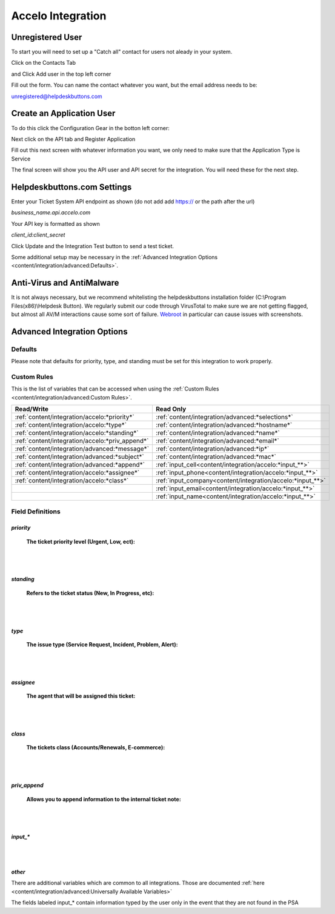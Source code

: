 Accelo Integration
===================

Unregistered User
------------------

To start you will need to set up a "Catch all" contact for users not aleady in your system.

Click on the Contacts Tab

.. image:: images/accelo5.png

and Click Add user in the top left corner

.. image:: images/accelo6.png

Fill out the form. You can name the contact whatever you want, but the email address needs to be:

unregistered@helpdeskbuttons.com

.. image:: images/accelo7.png

Create an Application User
--------------------------

To do this click the Configuration Gear in the botton left corner: 

.. image:: images/accelo1.png

Next click on the API tab and Register Application

.. image:: images/accelo2.png

Fill out this next screen with whatever information you want, we only need to make sure that the Application Type is Service

.. image:: images/accelo3.png

The final screen will show you the API user and API secret for the integration. You will need these for the next step.

.. image:: images/accelo4.png

Helpdeskbuttons.com Settings
-------------------------------

Enter your Ticket System API endpoint as shown (do not add add https:// or the path after the url)

*business_name.api.accelo.com*

Your API key is formatted as shown 

*client_id:client_secret*

Click Update and the Integration Test button to send a test ticket. 

Some additional setup may be necessary in the :ref:`Advanced Integration Options <content/integration/advanced:Defaults>`.

Anti-Virus and AntiMalware
-----------------------------
It is not always necessary, but we recommend whitelisting the helpdeskbuttons installation folder (C:\\Program Files(x86)\\Helpdesk Button). We regularly submit our code through VirusTotal to make sure we are not getting flagged, but almost all AV/M interactions cause some sort of failure. `Webroot <https://docs.tier2tickets.com/content/general/firewall/#webroot>`_ in particular can cause issues with screenshots.

Advanced Integration Options
------------------------------

Defaults
^^^^^^^^

Please note that defaults for priority, type, and standing must be set for this integration to work properly.

Custom Rules
^^^^^^^^^^^^^

This is the list of variables that can be accessed when using the :ref:`Custom Rules <content/integration/advanced:Custom Rules>`. 

+---------------------------------------------------+------------------------------------------------------------+
| Read/Write                                        | Read Only                                                  |
+===================================================+============================================================+
| :ref:`content/integration/accelo:*priority*`      | :ref:`content/integration/advanced:*selections*`           |
+---------------------------------------------------+------------------------------------------------------------+
| :ref:`content/integration/accelo:*type*`          | :ref:`content/integration/advanced:*hostname*`             |
+---------------------------------------------------+------------------------------------------------------------+
| :ref:`content/integration/accelo:*standing*`      | :ref:`content/integration/advanced:*name*`                 |
+---------------------------------------------------+------------------------------------------------------------+
| :ref:`content/integration/accelo:*priv_append*`   | :ref:`content/integration/advanced:*email*`                |
+---------------------------------------------------+------------------------------------------------------------+
| :ref:`content/integration/advanced:*message*`     | :ref:`content/integration/advanced:*ip*`                   |
+---------------------------------------------------+------------------------------------------------------------+
| :ref:`content/integration/advanced:*subject*`     | :ref:`content/integration/advanced:*mac*`                  | 
+---------------------------------------------------+------------------------------------------------------------+
|                                                   | .. raw:: html                                              |
|                                                   |                                                            |
|                                                   |    <i>                                                     |
|                                                   |                                                            |
| :ref:`content/integration/advanced:*append*`      | :ref:`input_cell<content/integration/accelo:*input_**>`    | 
+---------------------------------------------------+------------------------------------------------------------+
|                                                   | .. raw:: html                                              |
|                                                   |                                                            |
|                                                   |    <i>                                                     |
|                                                   |                                                            |
| :ref:`content/integration/accelo:*assignee*`      | :ref:`input_phone<content/integration/accelo:*input_**>`   | 
|                                                   |                                                            |
+---------------------------------------------------+------------------------------------------------------------+
|                                                   | .. raw:: html                                              |
|                                                   |                                                            |
|                                                   |    <i>                                                     |
|                                                   |                                                            |
| :ref:`content/integration/accelo:*class*`         | :ref:`input_company<content/integration/accelo:*input_**>` | 
+---------------------------------------------------+------------------------------------------------------------+
|                                                   | .. raw:: html                                              |
|                                                   |                                                            |
|                                                   |    <i>                                                     |
|                                                   |                                                            |
|                                                   | :ref:`input_email<content/integration/accelo:*input_**>`   | 
+---------------------------------------------------+------------------------------------------------------------+
|                                                   | .. raw:: html                                              |
|                                                   |                                                            |
|                                                   |    <i>                                                     |
|                                                   |                                                            |
|                                                   | :ref:`input_name<content/integration/accelo:*input_**>`    | 
+---------------------------------------------------+------------------------------------------------------------+


Field Definitions
^^^^^^^^^^^^^^^^^

*priority*
""""""""""

	**The ticket priority level (Urgent, Low, ect):**
   
.. image:: images/accelo-priority.png
   :target: https://docs.tier2tickets.com/_images/accelo-priority.png
   
|
|

*standing*
"""""""""""

	**Refers to the ticket status (New, In Progress, etc):**

.. image:: images/accelo-standing.png
   :target: https://docs.tier2tickets.com/_images/accelo-standing.png

|
|

*type*
""""""""

	**The issue type (Service Request, Incident, Problem, Alert):**

.. image:: images/accelo-type.png
   :target: https://docs.tier2tickets.com/_images/accelo-type.png

|
|

*assignee*
""""""""""

	**The agent that will be assigned this ticket:**

.. image:: images/accelo-assignee.png
   :target: https://docs.tier2tickets.com/_images/accelo-assignee.png

|
|

*class*
"""""""""

	**The tickets class (Accounts/Renewals, E-commerce):**

.. image:: images/accelo-class.png
   :target: https://docs.tier2tickets.com/_images/accelo-class.png

|
|

*priv_append*
"""""""""""""

	**Allows you to append information to the internal ticket note:**

.. image:: images/accelo-priv_append.png
   :target: https://docs.tier2tickets.com/_images/accelo-priv_append.png

|
|

*input_**
"""""""""

.. image:: images/accelo-inputs.png
   :target: https://docs.tier2tickets.com/_images/accelo-inputs.png

|
|

*other*
"""""""

There are additional variables which are common to all integrations. Those are documented :ref:`here <content/integration/advanced:Universally Available Variables>`

The fields labeled input_* contain information typed by the user only in the event that they are not found in the PSA
